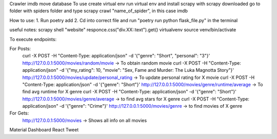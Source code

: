 Crawler imdb move database
To use create virtual env
run virtual env and install scrapy
with scrapy downloaded go to folder with spiders folder
and type scrapy crawl "name_of_spider", in this case imdb

How to use:
1. Run poetry add
2. Cd into correct file and run "poetry run python flask_file.py" in the terminal

useful notes:
scrapy shell "website"
responce.css("div.XX::text").get()
virtualvenv
source venv/bin/activate

To execute endpoints:

For Posts:
    curl -X POST -H "Content-Type: application/json" -d '{"genre": "Short", "personal": "3"}' http://127.0.0.1:5000/movies/random/movie -> To obtain random movie
    curl -X POST -H "Content-Type: application/json" -d '{"my_rating": 10, "movie": "Sex, Fame and Murder: The Luka Magnotta Story"}' http://127.0.0.1:5000/movies/update/personal_rating -> To update personal rating for X movie
    curl -X POST -H "Content-Type: application/json" -d '{"genre": "Short"}' http://127.0.0.1:5000/movies/genre/runtime/average -> To find avg runtime for X genre
    curl -X POST -H "Content-Type: application/json" -d '{"genre": "Short"}' http://127.0.0.1:5000/movies/genre/average -> to find avg stars for X genre
    curl -X POST -H "Content-Type: application/json" -d '{"genre": "Crime"}' http://127.0.0.1:5000/movies/genre -> to find movies of X genre

For Gets:
    http://127.0.0.1:5000/movies -> Shows all info on all movies

Material Dashboard React Tweet
